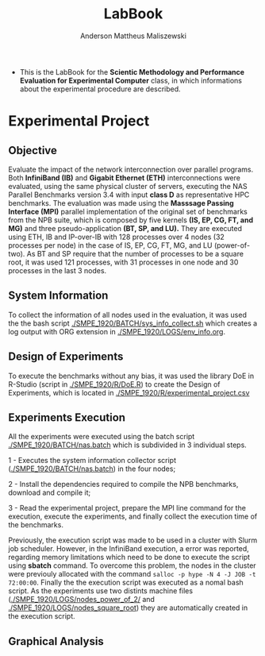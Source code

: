 #+TITLE: LabBook
#+AUTHOR: Anderson Mattheus Maliszewski
#+STARTUP: overview indent
#+TAGS: noexport(n) deprecated(d) 
#+EXPORT_SELECT_TAGS: export
#+EXPORT_EXCLUDE_TAGS: noexport
#+SEQ_TODO: TODO(t!) STARTED(s!) WAITING(w!) | DONE(d!) CANCELLED(c!) DEFERRED(f!)

- This is the LabBook for the *Scientic Methodology and Performance
  Evaluation for Experimental Computer* class, in which informations
  about the experimental procedure are described.

* Experimental Project

** Objective
   Evaluate the impact of the network interconnection over parallel
   programs. Both *InfiniBand (IB)* and *Gigabit Ethernet (ETH)*
   interconnections were evaluated, using the same physical cluster of servers, executing the NAS
   Parallel Benchmarks version 3.4 with input *class D* as representative HPC benchmarks. The
   evaluation was made using the *Masssage Passing Interface (MPI)*
   parallel implementation of the original set of benchmarks from the
   NPB suite, which is composed by five kernels *(IS, EP, CG, FT, and
   MG)* and three pseudo-application *(BT, SP, and LU).* They are executed
   using ETH, IB and IP-over-IB with 128 processes over 4 nodes (32 processes per node) in
   the case of IS, EP, CG, FT, MG, and LU (power-of-two). As BT and SP
   require that the number of processes to be a square root, it was
   used 121 processes, with 31 processes in one node and 30 processes
   in the last 3 nodes.
   
** System Information 
   To collect the information of all nodes used in the evaluation, it
   was used the the bash script [[./SMPE_1920/BATCH/sys_info_collect.sh]]
   which creates a log output with ORG extension in
   [[./SMPE_1920/LOGS/env_info.org]].
 
** Design of Experiments
   To execute the benchmarks without any bias, it was used the library
   DoE in R-Studio (script in [[./SMPE_1920/R/DoE.R]]) to create the Design of Experiments, which is
   located in [[./SMPE_1920/R/experimental_project.csv]]

** Experiments Execution
   All the experiments were executed using the batch script
   [[./SMPE_1920/BATCH/nas.batch]] which is subdivided in 3 individual steps. 
 
   1 - Executes the system information collector script ([[./SMPE_1920/BATCH/nas.batch]]) in the
   four nodes; 
   
   2 - Install the dependencies required to compile the NPB benchmarks,
   download and compile it;
   
   3 - Read the experimental project, prepare the MPI line command for the execution, execute the experiments, and
   finally collect the execution time of the benchmarks.
   
   Previously, the execution script was made to be used in a cluster
   with Slurm job scheduler. However, in the InfiniBand execution, a
   error was reported, regarding memory limitations which need to be
   done to execute the script using *sbatch* command. To overcome this
   problem, the nodes in the cluster were previouly allocated with the
   command ~salloc -p hype -N 4 -J JOB -t 72:00:00~. Finally the the
   execution script was executed as a nomal bash script. As the
   experiments use two distints machine files
   ([[./SMPE_1920/LOGS/nodes_power_of_2/]] and
   [[./SMPE_1920/LOGS/nodes_square_root]]) they are automatically created
   in the execution script.  
** Graphical Analysis 
